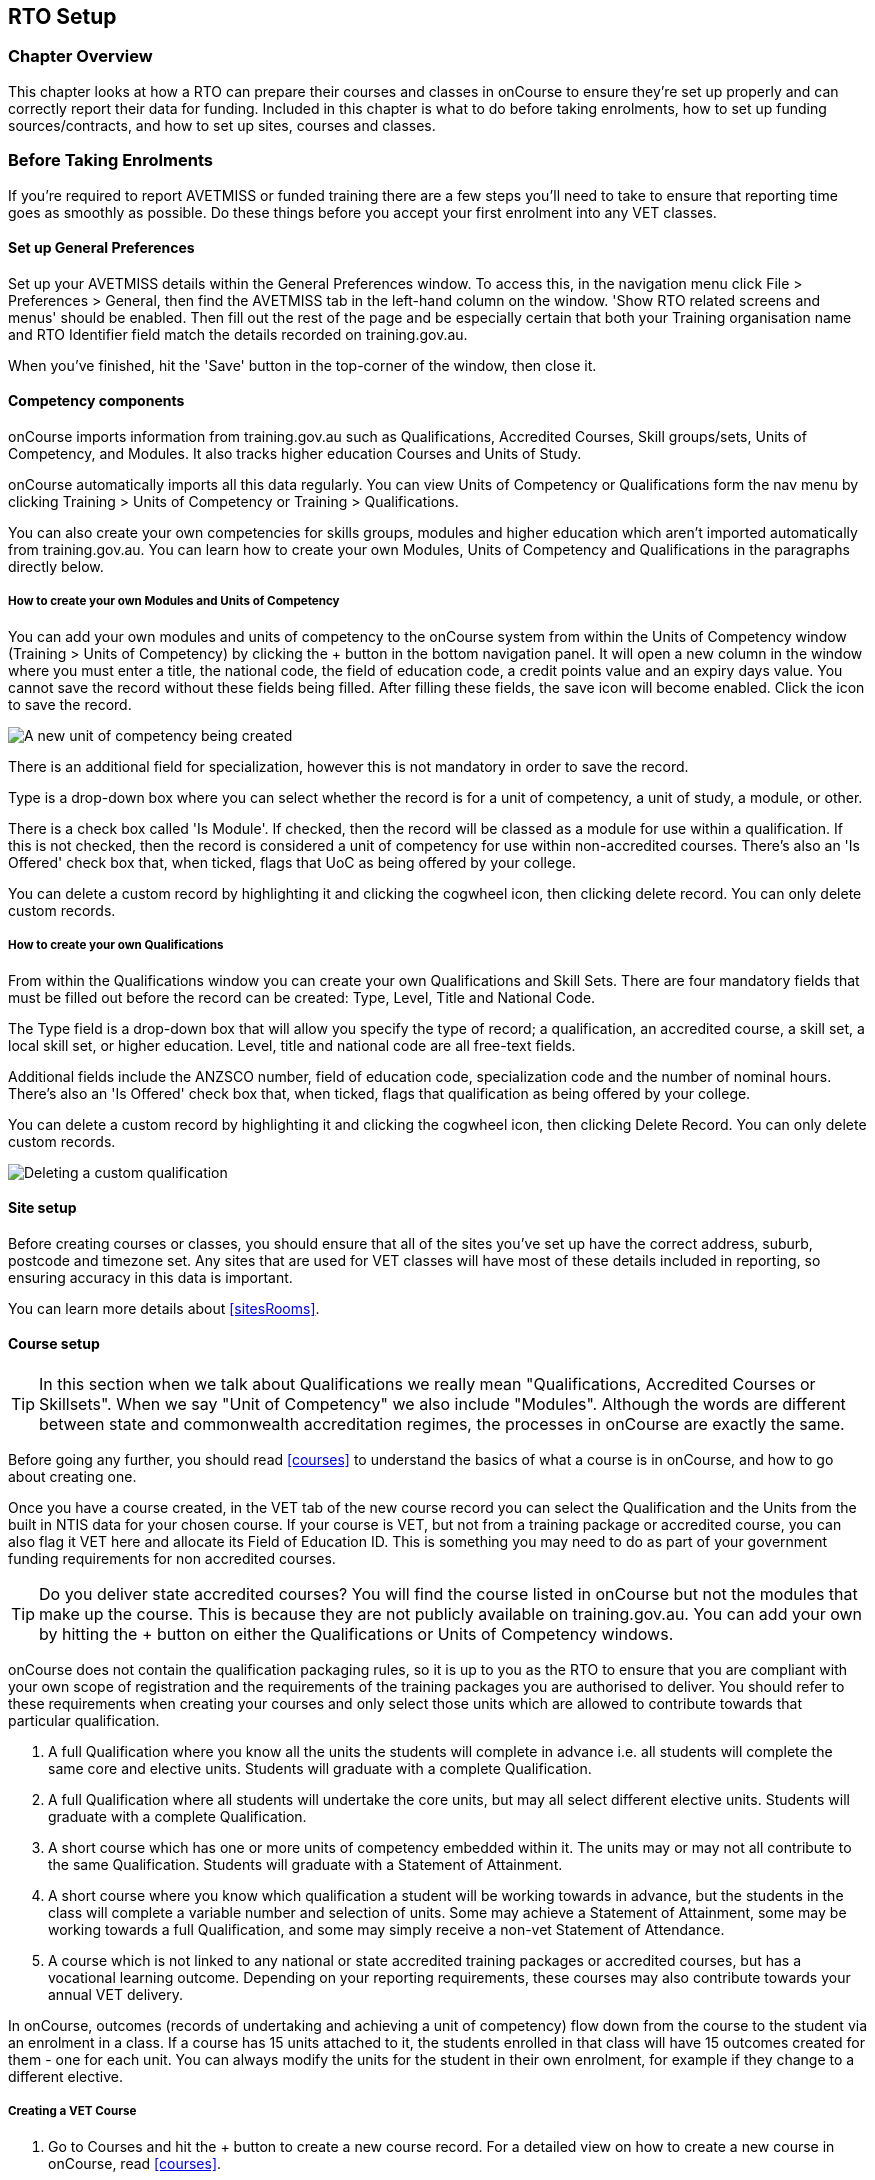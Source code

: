 [[rto]]
== RTO Setup

=== Chapter Overview

This chapter looks at how a RTO can prepare their courses and classes in onCourse to ensure they're set up properly and can correctly report their data for funding.
Included in this chapter is what to do before taking enrolments, how to set up funding sources/contracts, and how to set up sites, courses and classes.

[[rto-enrolments]]
=== Before Taking Enrolments

If you're required to report AVETMISS or funded training there are a few steps you'll need to take to ensure that reporting time goes as smoothly as possible.
Do these things before you accept your first enrolment into any VET classes.

[[rto-enrolments-general]]
==== Set up General Preferences

Set up your AVETMISS details within the General Preferences window.
To access this, in the navigation menu click File > Preferences > General, then find the AVETMISS tab in the left-hand column on the window.
'Show RTO related screens and menus' should be enabled.
Then fill out the rest of the page and be especially certain that both your Training organisation name and RTO Identifier field match the details recorded on training.gov.au.

When you've finished, hit the 'Save' button in the top-corner of the window, then close it.

[[rto-enrolments-competency]]
==== Competency components

onCourse imports information from training.gov.au such as Qualifications, Accredited Courses, Skill groups/sets, Units of Competency, and Modules.
It also tracks higher education Courses and Units of Study.

onCourse automatically imports all this data regularly.
You can view Units of Competency or Qualifications form the nav menu by clicking Training > Units of Competency or Training > Qualifications.

You can also create your own competencies for skills groups, modules and higher education which aren't imported automatically from training.gov.au.
You can learn how to create your own Modules, Units of Competency and Qualifications in the paragraphs directly below.

[[rto-createModules]]
===== How to create your own Modules and Units of Competency

You can add your own modules and units of competency to the onCourse system from within the Units of Competency window (Training > Units of Competency) by clicking the + button in the bottom navigation panel.
It will open a new column in the window where you must enter a title, the national code, the field of education code, a credit points value and an expiry days value.
You cannot save the record without these fields being filled.
After filling these fields, the save icon will become enabled.
Click the icon to save the record.

image:images/new_uoc_add.png[ A new unit of competency being created,scaledwidth=100.0%]

There is an additional field for specialization, however this is not mandatory in order to save the record.

Type is a drop-down box where you can select whether the record is for a unit of competency, a unit of study, a module, or other.

There is a check box called 'Is Module'.
If checked, then the record will be classed as a module for use within a qualification.
If this is not checked, then the record is considered a unit of competency for use within non-accredited courses.
There's also an 'Is Offered' check box that, when ticked, flags that UoC as being offered by your college.

You can delete a custom record by highlighting it and clicking the cogwheel icon, then clicking delete record.
You can only delete custom records.

[[rto-createQual]]
===== How to create your own Qualifications

From within the Qualifications window you can create your own Qualifications and Skill Sets.
There are four mandatory fields that must be filled out before the record can be created: Type, Level, Title and National Code.

The Type field is a drop-down box that will allow you specify the type of record; a qualification, an accredited course, a skill set, a local skill set, or higher education.
Level, title and national code are all free-text fields.

Additional fields include the ANZSCO number, field of education code, specialization code and the number of nominal hours.
There's also an 'Is Offered' check box that, when ticked, flags that qualification as being offered by your college.

You can delete a custom record by highlighting it and clicking the cogwheel icon, then clicking Delete Record.
You can only delete custom records.

image:images/delete_custom_qual.png[ Deleting a custom qualification,scaledwidth=100.0%]

==== Site setup

Before creating courses or classes, you should ensure that all of the sites you've set up have the correct address, suburb, postcode and timezone set.
Any sites that are used for VET classes will have most of these details included in reporting, so ensuring accuracy in this data is important.

You can learn more details about <<sitesRooms>>.

[[rto-enrolments-courses]]
==== Course setup

[TIP]
====
In this section when we talk about Qualifications we really mean "Qualifications, Accredited Courses or Skillsets".
When we say "Unit of Competency" we also include "Modules".
Although the words are different between state and commonwealth accreditation regimes, the processes in onCourse are exactly the same.
====

Before going any further, you should read <<courses>> to understand the basics of what a course is in onCourse, and how to go about creating one.

Once you have a course created, in the VET tab of the new course record you can select the Qualification and the Units from the built in NTIS data for your chosen course.
If your course is VET, but not from a training package or accredited course, you can also flag it VET here and allocate its Field of Education ID. This is something you may need to do as part of your government funding requirements for non accredited courses.

[TIP]
====
Do you deliver state accredited courses?
You will find the course listed in onCourse but not the modules that make up the course.
This is because they are not publicly available on training.gov.au.
You can add your own by hitting the + button on either the Qualifications or Units of Competency windows.
====

onCourse does not contain the qualification packaging rules, so it is up to you as the RTO to ensure that you are compliant with your own scope of registration and the requirements of the training packages you are authorised to deliver.
You should refer to these requirements when creating your courses and only select those units which are allowed to contribute towards that particular qualification.


. A full Qualification where you know all the units the students will complete in advance i.e. all students will complete the same core and elective units.
Students will graduate with a complete Qualification.
. A full Qualification where all students will undertake the core units, but may all select different elective units.
Students will graduate with a complete Qualification.
. A short course which has one or more units of competency embedded within it.
The units may or may not all contribute to the same Qualification.
Students will graduate with a Statement of Attainment.
. A short course where you know which qualification a student will be working towards in advance, but the students in the class will complete a variable number and selection of units.
Some may achieve a Statement of Attainment, some may be working towards a full Qualification, and some may simply receive a non-vet Statement of Attendance.
. A course which is not linked to any national or state accredited training packages or accredited courses, but has a vocational learning outcome.
Depending on your reporting requirements, these courses may also contribute towards your annual VET delivery.

In onCourse, outcomes (records of undertaking and achieving a unit of competency) flow down from the course to the student via an enrolment in a class.
If a course has 15 units attached to it, the students enrolled in that class will have 15 outcomes created for them - one for each unit.
You can always modify the units for the student in their own enrolment, for example if they change to a different elective.

===== Creating a VET Course

. Go to Courses and hit the + button to create a new course record.
For a detailed view on how to create a new course in onCourse, read <<courses>>.
. When you're done with the initial course setup, open the VET tab.
. Enter the National Code.
The fields are clairvoyant, so as you type in them, onCourse will search for and list the qualifications in the built in training.gov.au database.
Select the qualification by clicking on it.
You can also search for qualification by name in Qualification.
Omit the words Certificate in or Diploma of in your search.
For example, search for the Certificate IV in Aged Care by typing 'Aged Care'.
. The qualification information is broken into different fields so the Certificate IV Training and Assessment would read National code - TAA40104 Qualification - Training and Assessment Level - Certificate IV
. You can then add modules and the units by clicking the +icon on the right hand side of the screen.
This will open a drop down screen.
. Enter the National Code or Title These fields are also clairvoyant so make your selection and press ok.
You will then be returned to the course screen where you will see the modules and units listed.
To add more units simply click on the +sign and repeat the process.
To delete any units, click the - sign.
When you are done, click save.
You can also set the nominal hours for the units as you attach them to the course.

image:images/vet_course_tab.png[ The VET tab of the course,showing a full qualification with selected units,scaledwidth=100.0%]

===== How to "add" a unit of competency to a course

You cannot actually add a Unit of competency to a course if it already has enrolments (see the caution above), you can only cancel the old course and then create a new course with the additional unit of competency you want included.
This is because changing the units of competency changes the very nature of the course, but the history of the old course and it's previous students need to be retained.

If needed, you can also add units directly to student enrolments.
This will not change the course units for new students enrolling, but can be used to correct or update the records of existing students.

If the unit change is substantial, you may want to consider creating a new class against the new course, and transferring all the students from the class linked to the old course to the class linked to the new course.
This will remove all the old units from their record (provided outcomes have not yet been set), and with their new enrolment, add all the new units to their record.

[CAUTION]
.Changing units in a course
====
Once a course has a class with an enrolment in it you CAN NOT change the units of competency assigned to the course.
This is because onCourse has created an immutable relationship with this data - if you changed it at the course level, every student ever enrolled in a class for this course would have their outcomes changed.

However - you can always retire the old course and create a new course to use for future enrolment using the 'duplicate course' option in the list view cogwheel.
The new course can have the same name but will have to have a different course code.
You may choose to change the code of the old course instead, so the new course can use the existing code, which is advantageous for your SEO. Make sure to set the status of the old course to 'course disabled' and when you are ready, the status of the new course to 'enabled and visible online'.

You may also want to duplicate one of the classes from the old course and assign it to the new course to use the same timetables and teaching schedules.
====

===== How to duplicate a course:

. First go to "Course" list view and single click to select the old version of the course
. From the cogwheel, select the option 'duplicate course'.
This will make another course with the same name and all the same content, with a course code with a 1 on the end.
. Courses can have the same name, but every course has to have a unique code.
Because the course code is what forms your URL on the website, it is better for SEO purposes to change the code of the old course to something different before you disable it e.g. BCDCERTV could become oldBCDCERTV. Then you can change the code of the new version of the course from BCDCERTV1 back to BCDCERTV.
. Open the old version of the course and set the status to 'course disabled'.
. Open the new version of the course and make the required changes to the listed units of competency by adding or deleting from the current list on the VET tab.
Note you will need to delete all the non-required units, save the record, and then reopen it to add new units.
. When you are ready to save and close the new course, set the course status to 'enabled and visible online'


. Open the class list view and locate a recent class from the old course.
Following from the example before, this might be class oldBCDCERTV-90.
. Using the class cog wheel option, duplicate this class, making any changes to the dates as appropriate.
This new class will have the code oldBCDCERTV-91 and be linked to the old course.
. Double click on the new class to open it.
In the course code field in the top right hand corner, change the code from the old course to the new course e.g. BCDCERTV. This has now linked the class to the new course.
Save and close.
+
NOTE: You can only change the course a class is linked to before any enrolments are processed into the class.
If a class has enrolments, even if those enrolments are cancelled, you can not change the course code it is linked to.

===== Courses which are complete qualifications or skill sets

When a course has the flag 'Satisfies complete qualification or skill set' checked on the VET tab, this means that if the student successfully completes all of the attached units, they will be eligible for a Qualification or Skill Set Statement of Attainment.

Using the automatic 'create Certificates' options from the class or enrolment cogwheels will look at the value of this flag and determine what type of certification to create.

This flag, for AVETMISS purposes, also signifies the student's intent to complete a qualification.
Outcomes linked to a class with this flag checked will be reported linked to the parent qualification, where courses where this isn't selected will be reported as module only enrolments.

This value of this checkbox can be changed as needed after the course has been created, and even after students have enrolled.

===== Partial qualifications

Remember that in onCourse a course is about the product you are selling to your students.
Sometimes you may break a program of study e.g. full qualification into lots of short courses for students to buy, complete and over time, to work towards the final outcome of a qualification.

In onCourse, courses don't have to be linked to a qualification or a unit of competency.
They can just be a non-accredited course.

If students are working towards a unit of competency that they will complete in another course, you may like to indicate this in the program description that you use for marketing purposes.
If the student only completes this course, they will only be eligible for a non-accredited Certificate of Attendance, not a Statement of Attainment.

You can set up this type of program in onCourse by attaching the Qualification that the student will be working towards in the VET tab of the course, but not adding any Units of Competency to the course.
You do not have to add the Qualification at all - this is optional, and would not be appropriate if the program of study never led to any formal Qualification outcome.

When students enrol in this course, they will get a dummy outcome (used for reporting purposes in some states) with the name of the course.
You can set this dummy outcome to pass (81) or fail (82).
Using this outcome, you will then know when the student enrols in the next course (where the units have been attached) that they have successfully completed the part one component.

When you set up the second part of the course, you will add the qualification and the units to the VET tab, so when the student enrols they will get the appropriate units of competency added to their record.
Then you are able to record their final outcome result as per the standard list of VET options.

In the example below, a student is working towards a cluster of units from the Certificate I in IT. Only when they have completed the second course, Understanding Computer Basics, are they eligible to be assessed against the unit outcomes.
The first course, Computing Basics, has no units attached, and the second course has three units attached.

image:images/computing_basics.png[ 1st course: The Qualification is attached to the course,but the student has not completed any units of competency by completing this course,scaledwidth=100.0%]

image:images/understanding_computer_basics.png[ 2nd course: The Qualification and Units are attached to this course. After completing part 1 and 2 the student can now be assessed.,scaledwidth=100.0%]

image:images/vet_student_outcomes.png[ This student record shows a 'dummy' outcome for the course with no units. They have completed it successfully. Now they can be assessed against the other units.,scaledwidth=100.0%]

[[rto-enrolments-classes]]
==== Class setup

First, you should be familiar with creating a <<class>> in onCourse.

Where a class has multiple units of competency assigned to it, you may wish to create a training plan to define at which points during the class delivery each unit begins and ends.

For some government funding training, is it important in the AVETMISS reporting to show the sequence of the delivery of units by having varied start and end dates.
Training plans allow you to achieve this.

[[rto_training_plans]]
==== Training Plans

Training plans are linked to sessions and can be found in the class timetable.

By default, all units of competency are assigned to all sessions unless you choose to change this in the training plan.
Units can not be assigned to no sessions as they would then have no start or end date, creating errors in AVETMISS reporting.

The Training Plan report allows you to provide hard copy evidence of the outcomes delivered in each sessions of you class and the tutors you have assigned to deliver them.
This report may be useful to provide to government funding bodies or ASQA auditors, as well as being used for internal planning and resource management.

[NOTE]
====
The outcomes/modules must have been set at the Course level first or else you won't be able to build a training plan.
====

To create a training plan:


. For any VET class, open the class record and go to Attendance.
. In Attendance, there's a sub-heading called 'Training Plan' which lists out the outcomes defined in the Course record, as well as each session date listed in the class's Timetable.
+
image:images/assessment/timetable_training_plan.png[ Select all outcomes for delivery per session. In this example,Both BSBWOR203 and SITHFAB002 will be taught in the first session on the 24th March.,scaledwidth=100.0%]
. New classes appear with every box checked.
To quickly uncheck them, hover your mouse over each outcome and click the chevron that appears, then select 'Not Assigned'.
Once done for all outcomes, this will give you a fresh window.
. Just like when marking student attendance, click any circle to add a check mark.
This will mark that outcome as being taught in that session, and will adjust that outcomes start and end dates within the class training plan accordingly.
You can see these dates below each outcome heading as you add check marks.
. Every outcome should have at least one check mark next to it.
A combination of these dates, the tutors for each session and other class details form the training plan.
. Once the class record has been saved, the start and end dates are now set for each unit and can be reviewed by clicking the 'Show All Outcomes' button at the bottom of the Class edit view.
. The start dates and end dates defined by each unit must fall within the sessions of the class.
You can not manually set a date in a training plan outside the class boundaries, but you can do this on an outcome by outcome basis if required.
To edit outcome dates individually, click 'Show All Outcomes' at the bottom of the class view, then in the window that opens, double-click the student/outcome you wish to edit the dates for.
Out come dates may have a padlock next to them, you can click this to unlock it and edit the field.
. If a student's outcome has been modified manually e.g. the end date has been extended beyond the duration of the class, the Training Plan settings will not modify the manual overrides you have created.
. To print the training plan report for all class enrolments, save and close the record and ensure the class is selected in the class list view.
Click the Share icon > PDF > *Individual Training and Assessment Plan*.
You can also print training plans for individuals from the Enrolments window.
Go to Enrolments, highlight the enrolment you wish to create the Training Plan for then select the Share icon > PDF > Individual Training and Assessment Plan

image:images/reports/TrainingPlanPageOne.png[ The 3rd page of the Training Plan starts the list of outcomes with visible start and end dates.,scaledwidth=100.0%]

[[rto_funding-contract]]
==== Funding source/contract

Once you've created the class, add the correct funding contract at the Class level via the VET tab, and then make any required changes for individual students at the Enrolment level.
To learn more about
link:fundingContract.html[Funding Contracts, click here].

When you make any changes to funding source fields in the VET tab after you've already created the class, if there are already enrolments and outcomes associated with the fields you've just edited, you'll be prompted via pop-up whether you want to copy that change to all associated enrolment and outcome records.
You can push the changes to enrolment records only, outcome records only, or both types.

[[rto_funding-invoices]]
==== Funding invoices

You can create funding-specific invoices in onCourse for any funded VET class.
There is a very specific process to creating this special invoices, which can be used to track payments from any funding body for any funded enrolment.

Funding Invoices appear as an extra step within the Checkout process, after the Summary.
They will only appear for single new enrolments if the class being enrolled in to has a 'default funding contract' that _isn't_ 'fee for service (non-funded)'.

If you don't require a funding invoice, or don't wish to use one, you can simply disable the tracking switch and move on to Payments.

image:images/reports/funding_invoice.png[ Funding invoice in the Checkout,scaledwidth=100.0%]

The Summary is the invoice going to the student, where as the Funding Invoice isn't sent to anyone, but used to track the funded payments internally for each enrolment.
To correctly set up a funding invoice you must:


. Ensure the 'Track the amount owing' switch is turned on - you can change the funding contract this is recorded against here as well by selecting a new option from the drop down box.
. Set the Funding Provider contact record - generally this would be the Department of Education or another similar contact you keep in your system.
If you don't have one, create one.
. Set the purchasing contract ID (NSW Commitment ID) - this will appear as the customer reference in the invoice record.
. Set the Price - this is the full amount of money you're expecting to be paid in funding, NOT from the student.
Student invoices are all controlled via the summary in Checkout.
. Set the Payment Plan estimates - The payment plan will show a date entry for each day a session is held in this class.
You will also see a breakdown of the class training plan, which will show you the number of units commenced by that date and the number of units completed by that date.
These are intended as a guide to help you work out your payment estimates and are taken directly from the settings in the class attendance/training plan section.
+
Just like in other link:batchPayments.html[payment plans], you can click a payment plan entry (not the first entry), and set an amount.
As with other payment plans, the total amount put into the payment plans must equal the amount you entered into the Price field above.

These invoices are all traceable within onCourse, just like a normal invoice, from the invoices window.

The invoice will display with unique invoice lines noting that funding is being provided, the name of the student and the class enrolled in.

image:images/reports/funding-invoice-display.png[ Funding invoice in detail showing the invoices lines with student name and class name.,scaledwidth=100.0%]
